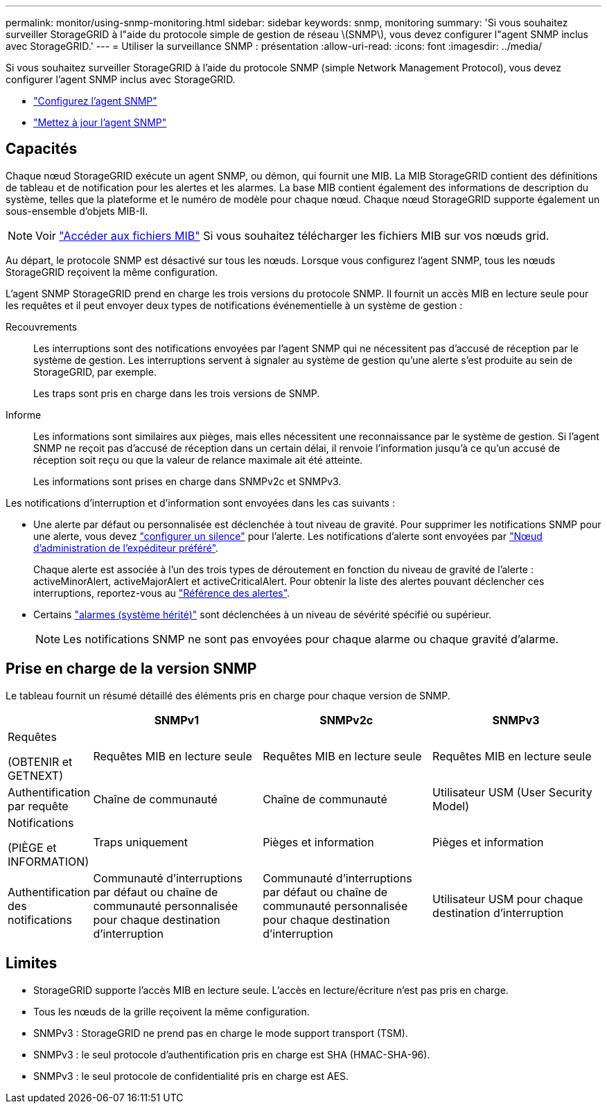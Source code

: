 ---
permalink: monitor/using-snmp-monitoring.html 
sidebar: sidebar 
keywords: snmp, monitoring 
summary: 'Si vous souhaitez surveiller StorageGRID à l"aide du protocole simple de gestion de réseau \(SNMP\), vous devez configurer l"agent SNMP inclus avec StorageGRID.' 
---
= Utiliser la surveillance SNMP : présentation
:allow-uri-read: 
:icons: font
:imagesdir: ../media/


[role="lead"]
Si vous souhaitez surveiller StorageGRID à l'aide du protocole SNMP (simple Network Management Protocol), vous devez configurer l'agent SNMP inclus avec StorageGRID.

* link:configuring-snmp-agent.html["Configurez l'agent SNMP"]
* link:updating-snmp-agent.html["Mettez à jour l'agent SNMP"]




== Capacités

Chaque nœud StorageGRID exécute un agent SNMP, ou démon, qui fournit une MIB. La MIB StorageGRID contient des définitions de tableau et de notification pour les alertes et les alarmes. La base MIB contient également des informations de description du système, telles que la plateforme et le numéro de modèle pour chaque nœud. Chaque nœud StorageGRID supporte également un sous-ensemble d'objets MIB-II.


NOTE: Voir link:access-snmp-mib.html["Accéder aux fichiers MIB"] Si vous souhaitez télécharger les fichiers MIB sur vos nœuds grid.

Au départ, le protocole SNMP est désactivé sur tous les nœuds. Lorsque vous configurez l'agent SNMP, tous les nœuds StorageGRID reçoivent la même configuration.

L'agent SNMP StorageGRID prend en charge les trois versions du protocole SNMP. Il fournit un accès MIB en lecture seule pour les requêtes et il peut envoyer deux types de notifications événementielle à un système de gestion :

Recouvrements:: Les interruptions sont des notifications envoyées par l'agent SNMP qui ne nécessitent pas d'accusé de réception par le système de gestion. Les interruptions servent à signaler au système de gestion qu'une alerte s'est produite au sein de StorageGRID, par exemple.
+
--
Les traps sont pris en charge dans les trois versions de SNMP.

--
Informe:: Les informations sont similaires aux pièges, mais elles nécessitent une reconnaissance par le système de gestion. Si l'agent SNMP ne reçoit pas d'accusé de réception dans un certain délai, il renvoie l'information jusqu'à ce qu'un accusé de réception soit reçu ou que la valeur de relance maximale ait été atteinte.
+
--
Les informations sont prises en charge dans SNMPv2c et SNMPv3.

--


Les notifications d'interruption et d'information sont envoyées dans les cas suivants :

* Une alerte par défaut ou personnalisée est déclenchée à tout niveau de gravité. Pour supprimer les notifications SNMP pour une alerte, vous devez link:silencing-alert-notifications.html["configurer un silence"] pour l'alerte. Les notifications d'alerte sont envoyées par link:../primer/what-admin-node-is.html["Nœud d'administration de l'expéditeur préféré"].
+
Chaque alerte est associée à l'un des trois types de déroutement en fonction du niveau de gravité de l'alerte : activeMinorAlert, activeMajorAlert et activeCriticalAlert. Pour obtenir la liste des alertes pouvant déclencher ces interruptions, reportez-vous au link:alerts-reference.html["Référence des alertes"].

* Certains link:alarms-reference.html["alarmes (système hérité)"] sont déclenchées à un niveau de sévérité spécifié ou supérieur.
+

NOTE: Les notifications SNMP ne sont pas envoyées pour chaque alarme ou chaque gravité d'alarme.





== Prise en charge de la version SNMP

Le tableau fournit un résumé détaillé des éléments pris en charge pour chaque version de SNMP.

[cols="1a,2a,2a,2a"]
|===
|  | SNMPv1 | SNMPv2c | SNMPv3 


 a| 
Requêtes

(OBTENIR et GETNEXT)
 a| 
Requêtes MIB en lecture seule
 a| 
Requêtes MIB en lecture seule
 a| 
Requêtes MIB en lecture seule



 a| 
Authentification par requête
 a| 
Chaîne de communauté
 a| 
Chaîne de communauté
 a| 
Utilisateur USM (User Security Model)



 a| 
Notifications

(PIÈGE et INFORMATION)
 a| 
Traps uniquement
 a| 
Pièges et information
 a| 
Pièges et information



 a| 
Authentification des notifications
 a| 
Communauté d'interruptions par défaut ou chaîne de communauté personnalisée pour chaque destination d'interruption
 a| 
Communauté d'interruptions par défaut ou chaîne de communauté personnalisée pour chaque destination d'interruption
 a| 
Utilisateur USM pour chaque destination d'interruption

|===


== Limites

* StorageGRID supporte l'accès MIB en lecture seule. L'accès en lecture/écriture n'est pas pris en charge.
* Tous les nœuds de la grille reçoivent la même configuration.
* SNMPv3 : StorageGRID ne prend pas en charge le mode support transport (TSM).
* SNMPv3 : le seul protocole d'authentification pris en charge est SHA (HMAC-SHA-96).
* SNMPv3 : le seul protocole de confidentialité pris en charge est AES.

